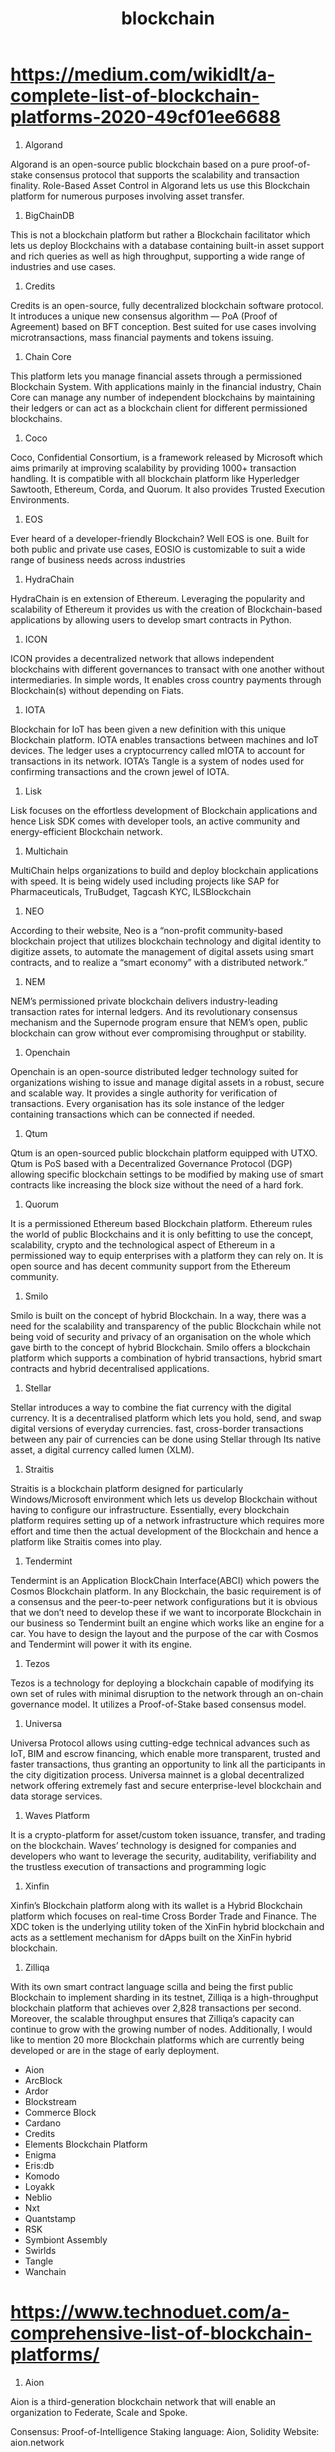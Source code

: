 #+TITLE: blockchain

* https://medium.com/wikidlt/a-complete-list-of-blockchain-platforms-2020-49cf01ee6688
1. Algorand

Algorand is an open-source public blockchain based on a pure proof-of-stake consensus protocol that supports the scalability and transaction finality. Role-Based Asset Control in Algorand lets us use this Blockchain platform for numerous purposes involving asset transfer.

2. BigChainDB

This is not a blockchain platform but rather a Blockchain facilitator which lets us deploy Blockchains with a database containing built-in asset support and rich queries as well as high throughput, supporting a wide range of industries and use cases.

3. Credits

Credits is an open-source, fully decentralized blockchain software protocol. It introduces a unique new consensus algorithm — PoA (Proof of Agreement) based on BFT conception. Best suited for use cases involving microtransactions, mass financial payments and tokens issuing.

4. Chain Core

This platform lets you manage financial assets through a permissioned Blockchain System. With applications mainly in the financial industry, Chain Core can manage any number of independent blockchains by maintaining their ledgers or can act as a blockchain client for different permissioned blockchains.

5. Coco

Coco, Confidential Consortium, is a framework released by Microsoft which aims primarily at improving scalability by providing 1000+ transaction handling. It is compatible with all blockchain platform like Hyperledger Sawtooth, Ethereum, Corda, and Quorum. It also provides Trusted Execution Environments.

6. EOS

Ever heard of a developer-friendly Blockchain? Well EOS is one. Built for both public and private use cases, EOSIO is customizable to suit a wide range of business needs across industries

7. HydraChain

HydraChain is en extension of Ethereum. Leveraging the popularity and scalability of Ethereum it provides us with the creation of Blockchain-based applications by allowing users to develop smart contracts in Python.

8. ICON

ICON provides a decentralized network that allows independent blockchains with different governances to transact with one another without intermediaries. In simple words, It enables cross country payments through Blockchain(s) without depending on Fiats.

9. IOTA

Blockchain for IoT has been given a new definition with this unique Blockchain platform. IOTA enables transactions between machines and IoT devices. The ledger uses a cryptocurrency called mIOTA to account for transactions in its network. IOTA’s Tangle is a system of nodes used for confirming transactions and the crown jewel of IOTA.

10. Lisk

Lisk focuses on the effortless development of Blockchain applications and hence Lisk SDK comes with developer tools, an active community and energy-efficient Blockchain network.

11. Multichain

MultiChain helps organizations to build and deploy blockchain applications with speed. It is being widely used including projects like SAP for Pharmaceuticals, TruBudget, Tagcash KYC, ILSBlockchain

12. NEO

According to their website, Neo is a “non-profit community-based blockchain project that utilizes blockchain technology and digital identity to digitize assets, to automate the management of digital assets using smart contracts, and to realize a “smart economy” with a distributed network.”

13. NEM

NEM’s permissioned private blockchain delivers industry-leading transaction rates for internal ledgers. And its revolutionary consensus mechanism and the Supernode program ensure that NEM’s open, public blockchain can grow without ever compromising throughput or stability.

14. Openchain

Openchain is an open-source distributed ledger technology suited for organizations wishing to issue and manage digital assets in a robust, secure and scalable way. It provides a single authority for verification of transactions. Every organisation has its sole instance of the ledger containing transactions which can be connected if needed.

15. Qtum

Qtum is an open-sourced public blockchain platform equipped with UTXO. Qtum is PoS based with a Decentralized Governance Protocol (DGP) allowing specific blockchain settings to be modified by making use of smart contracts like increasing the block size without the need of a hard fork.

16. Quorum

It is a permissioned Ethereum based Blockchain platform. Ethereum rules the world of public Blockchains and it is only befitting to use the concept, scalability, crypto and the technological aspect of Ethereum in a permissioned way to equip enterprises with a platform they can rely on. It is open source and has decent community support from the Ethereum community.

17. Smilo

Smilo is built on the concept of hybrid Blockchain. In a way, there was a need for the scalability and transparency of the public Blockchain while not being void of security and privacy of an organisation on the whole which gave birth to the concept of hybrid Blockchain. Smilo offers a blockchain platform which supports a combination of hybrid transactions, hybrid smart contracts and hybrid decentralised applications.

18. Stellar

Stellar introduces a way to combine the fiat currency with the digital currency. It is a decentralised platform which lets you hold, send, and swap digital versions of everyday currencies. fast, cross-border transactions between any pair of currencies can be done using Stellar through Its native asset, a digital currency called lumen (XLM).

19. Straitis

Straitis is a blockchain platform designed for particularly Windows/Microsoft environment which lets us develop Blockchain without having to configure our infrastructure. Essentially, every blockchain platform requires setting up of a network infrastructure which requires more effort and time then the actual development of the Blockchain and hence a platform like Straitis comes into play.

20. Tendermint

Tendermint is an Application BlockChain Interface(ABCI) which powers the Cosmos Blockchain platform. In any Blockchain, the basic requirement is of a consensus and the peer-to-peer network configurations but it is obvious that we don’t need to develop these if we want to incorporate Blockchain in our business so Tendermint built an engine which works like an engine for a car. You have to design the layout and the purpose of the car with Cosmos and Tendermint will power it with its engine.

21. Tezos

Tezos is a technology for deploying a blockchain capable of modifying its own set of rules with minimal disruption to the network through an on-chain governance model. It utilizes a Proof-of-Stake based consensus model.

22. Universa

Universa Protocol allows using cutting-edge technical advances such as IoT, BIM and escrow financing, which enable more transparent, trusted and faster transactions, thus granting an opportunity to link all the participants in the city digitization process. Universa mainnet is a global decentralized network offering extremely fast and secure enterprise-level blockchain and data storage services.

23. Waves Platform

It is a crypto-platform for asset/custom token issuance, transfer, and trading on the blockchain. Waves’ technology is designed for companies and developers who want to leverage the security, auditability, verifiability and the trustless execution of transactions and programming logic

24. Xinfin

Xinfin’s Blockchain platform along with its wallet is a Hybrid Blockchain platform which focuses on real-time Cross Border Trade and Finance. The XDC token is the underlying utility token of the XinFin hybrid blockchain and acts as a settlement mechanism for dApps built on the XinFin hybrid blockchain.

25. Zilliqa

With its own smart contract language scilla and being the first public Blockchain to implement sharding in its testnet, Zilliqa is a high-throughput blockchain platform that achieves over 2,828 transactions per second. Moreover, the scalable throughput ensures that Zilliqa’s capacity can continue to grow with the growing number of nodes.
Additionally, I would like to mention 20 more Blockchain platforms which are currently being developed or are in the stage of early deployment.

 - Aion
 - ArcBlock
 - Ardor
 - Blockstream
 - Commerce Block
 - Cardano
 - Credits
 - Elements Blockchain Platform
 - Enigma
 - Eris:db
 - Komodo
 - Loyakk
 - Neblio
 - Nxt
 - Quantstamp
 - RSK
 - Symbiont Assembly
 - Swirlds
 - Tangle
 - Wanchain

* https://www.technoduet.com/a-comprehensive-list-of-blockchain-platforms/
1. Aion

Aion is a third-generation blockchain network that will enable an organization to Federate, Scale and Spoke.

Consensus: Proof-of-Intelligence Staking
language: Aion, Solidity
Website: aion.network
2. ArcBlock

ArcBlock, built with an open standard, is a platform and an ecosystem for building and deploying decentralized blockchain applications.

Consensus: Algorand based
language: -
Website: www.arcblock.io
3. Ardor

Ardor is a blockchain-as-a-service-platform that evolved from the Nxt blockchain.

Consensus: Proof of Stake
language: Java
Website: www.ardorplatform.org
4. Cardano

Cardano, the first blockchain platform to evolve out of a scientific philosophy and a research-first driven approach, is built by a global team of leading academics and engineers.

Consensus: Proof of Stake
language: Plutus
Website: www.cardano.org/en/home
5. Corda

Corda, developed by R3, is an open source blockchain platform to record, manage and synchronise agreements and transfer value. It allows you to build interoperable blockchain networks that transact directly, in strict privacy.

Consensus: Pluggable Consensus
language: Kotlin, Java etc.
Website: www.corda.net
6. Enigma

Enigma is a permissionless peer-to-peer network. With Enigma, “smart contracts” become “secret contracts”, where input data is kept hidden from nodes in the Enigma network that execute code.

Consensus: Proof of Stake
language: Solidity
Website: enigma.co
7. EOS

EOSIO is a free, open-source blockchain software protocol that provides developers and entrepreneurs with a platform on which to build, deploy and run high-performing decentralized applications.

Consensus: Delegated Proof of Stake (dPoS)
language: C++, WebAssembly
Website: eos.io
8. Ethereum

Ethereum, developed by the Ethereum Foundation, is a decentralized platform that runs smart contracts.

Consensus: Proof of Work
language: Solidity, Serpent, LLL
Website: www.ethereum.org
9. Hyperledger Fabric

Hyperledger Fabric is a blockchain framework implementation and one of the Hyperledger projects hosted by The Linux Foundation. It allows components such as consensus and membership services to be plug-and-play.

Consensus: SOLO, Kafka
language: Go, Java
Website: www.hyperledger.org/projects/fabric
10.Hyperledger Sawtooth

Hyperledger Sawtooth is an enterprise blockchain platform for building distributed ledger applications and networks. Sawtooth is an open source project under the Hyperledger umbrella.

Consensus: Proof of Elapsed Time (PoET)
language: Python, C++, Go, Java, JavaScript, Rust etc.
Website: www.hyperledger.org/projects/sawtooth
11. ICON

ICON is a decentralized blockchain network where various blockchain-based independent Communities are connected to form a greater community. At the core of ICON is a high-performance blockchain loopchain.

Consensus: Loop Fault Tolerance (LFT)
language: Python
Website: icon.foundation
12. IOTA

IOTA is a next generation permissionless distributed ledger that utilizes a novel invention, called a “Tangle”, at its core.

Consensus: Coordinator
language: Rust, Go, Javascript, Java, C++
Website: www.iota.org
13. Komodo

Komodo is a secure, independently scalable, and fully interoperable blockchain ecosystem that provides end-to-end blockchain technology solutions.

Consensus: delayed Proof of Work (dPoW)
language: Any
Website: komodoplatform.com
14. Lisk

Lisk is a blockchain application platform created to bring blockchain technology to the world through an SDK (Sidechain Development Kit) written in JavaScript.

Consensus: Delegated Proof of Stake (DPoS)
language: Javascript
Website: lisk.io
15. MultiChain

MultiChain is an off­the­shelf platform for the creation and deployment of private blockchains, either within or between organizations.

Consensus: -
language: Any
Website: www.multichain.com
16. Neblio

A secure, distributed, blockchain platform built for enterprise applications and services.

Consensus: Proof of Stake
language: Java, Javascript, Ruby, Python, Go, C#, PhP, Objective-C
Website: nebl.io
17. NEM

NEM’s blockchain platform was designed and coded from the ground up for scale and speed.

Consensus: Proof of Importance
language: Any
Website: nem.io
18. NEO

NEO, founded in 2014, is a non-profit community-driven blockchain project.

Consensus: Delegated Byzantine Fault Tolerance (dBFT)
language: C#, VB.Net, F#, Java, Kotlin, Python
Website: neo.org
19. Nxt

Nxt is an advanced open source blockchain platform that includes many core-level features, such as a Decentralized Asset Exchange, Marketplace, and Voting system.

Consensus: Proof of Stake
language: -
Website: nxtplatform.org
20. OpenChain

Openchain is an open source distributed ledger technology that is suited for organizations wishing to issue and manage digital assets in a robust, secure and scalable way.

Consensus: Partionned Consensus
language: Any
Website: www.openchain.org
21. Qtum

A decentralized and open-source smart contracts platform and value transfer protocol. Qtum employs a decentralized governance protocol allowing for blockchain parameters like the block size, block time, gas schedules, and the minimum gas price for contracts to be modified without requiring a fork.

Consensus: Proof of Stake
language: Solidity
Website: qtum.org/en
22. Smilo

Smilo is the hybrid blockchain platform that warrants transparency whilst protecting individual’s personal data.

Consensus: Smilo BFT+
language: lidity, Javascript, Java, Python
Website:
23. Stellar

Stellar is open-source, distributed payments infrastructure using blockchain technology.

Consensus: Stellar Consensus Protocol
language: Go, Java, Javascript
Website: www.stellar.org
24. Straitis

Stratis offers full service capabilities for the development, deployment and management of enterprise blockchain applications and solutions utilizing C# on the .Net framework.

Consensus: Proof of Stake
language: C#
Website: stratisplatform.com
25. Tezos

Tezos is a blockchain that can evolve by upgrading itself. Stakeholders vote on amendments to the protocol, including amendments to the voting procedure itself, to reach social consensus on proposals.

Consensus: Proof of Stake
language: Michelson
Website: tezos.com
26. Wanchain

Wanchain supports cross-chain transactions between mainstream public chains, between private chains, and between public and private chains.

Consensus: Proof of Stake
language: Solidity
Website: wanchain.org
27. Waves

Waves Platform is a comprehensive blockchain platform that features fiat gateways, smart contracts, mobile wallet, token issuance, a DEX (decentralized exchange), and more.

Consensus: Proof of Stake
language: RIDE
Website: wavesplatform.com
28. Zilliqa

Zilliqa is a high throughput public blockchain platform designed to scale to thousands of transactions per second.

Consensus: Practical byzantine fault tolerance (PBFT)
language: Scilla
Website: zilliqa.com
* https://www.leewayhertz.com/top-blockchain-platforms/

1. Tezos

Tezos is an open-source and decentralized blockchain network that can perform peer-to-peer transactions and deploy smart contracts. It has a modular architecture and formal upgrade mechanism that allows its network to facilitate formal verification.

Founded by Arthur Breitman and Kathleen Breitman, Tezos is designed to offer the safety and code correctness needed for digital assets and high-value use cases. It is a decentralized blockchain platform that is self-governing.

Tezos is a smart contract and dApp platform, just like Ethereum, Waves, Neo, but its self-amending cryptographic mechanism makes it different from other platforms.


Following are some of the features of the Tezos platform that distinguish it from other platforms:



    Self-amendment Protocol
    Delegated Proof of Stake Consensus Mechanism
    On-Chain Governance
    Smart Contracts and Formal Verification

2. Stellar

Stellar is an open blockchain network that allows the storing and moving of money. It facilitates you to create, trade and send digital representations of all forms of money, for example, dollars, bitcoin, pesos and a lot more.

Over 69% of banks are currently experimenting with blockchain technology to make their services transparent, seamless, and secure. Stellar is one of the most scalable and significant blockchain platforms that can help build secure and fast fintech applications, tokens and digital assets representing financial assets.

It is an open-source network for payments and currencies. It has no owner; if it has anything, it is owned by the public. It can handle millions of transactions every day. Like Ethereum and Bitcoin, Stellar depends on the blockchain to keep the network synced.

A stellar blockchain platform can be used to issue your own assets, trade peer-to-peer tokens and transform currency while sending.


Below are the significant features of the Stellar Blockchain Network:



    It has a decentralized and open database.
    It enables thousands of transactions in a second.
    It takes a confirmation time of only 3-5 seconds.
    The network allows multi signatures and smart contracts.
    It has a 1% fixed annual inflation.

3. Hyperledger Fabric

Hyperledger Fabric is proposed as a foundation for building apps or solutions with a modular architecture. It allows components, including membership services and consensus, to be plug-and play. It has a wide range of modular and versatile design that meets various industrial use cases.

One of the significant features of Hyperledger Fabric is the enablement of a network of networks. Members of the Fabric network work together, but because businesses want to keep some of their data to remain private, they usually maintain separate relationships within their networks.

For example, a buyer may with different sellers, selling the same product. The transactional relationship between buyers and sellers should be private and not visible to all sellers. It can be made possible via the “channels” feature in Hyperledger Fabric.

Instead of an open and permissionless system, Fabric provides a secure and scalable platform that supports confidential contracts and private transactions.


Here are some of the features of Hyperledger Fabric that makes it different from other platforms:



    Highly modular
    Low latency of finality
    Support for Solidity and EVM
    Multi-language smart contract support
    Pluggable Consensus
    Queryable Data
    Multi-language smart contract support

4. Hyperledger Sawtooth

Hyperledger Sawtooth provides a modular and flexible architecture that separates the core system from the application domain. Therefore, smart contracts can imply the business rules for applications without understanding the underlying design of the core system. It supports different consensus algorithms, including Proof of Elapsed Time (PoET) and Practical Byzantine Fault Tolerance (PBFT).

It is an enterprise blockchain platform used for developing distributed ledger networks and applications. It aims at keeping ledgers distributed and smart contracts secure, specifically for enterprises. It streamlines blockchain app development as developers can specify business rules for their apps using their chosen language.


Following are some of its features that distinguish from other blockchain platforms:



    Private networks with sawtooth permissioning feature
    Parallel transaction execution
    Ethereum contract compatibility with Seth
    Pluggable consensus algorithms
    Separation between the core system and application level

5. EOS

EOS is a blockchain platform designed to develop scalable and secure dApps. It provides dApps’ hosting, smart contracts capability, decentralized storage of enterprise solutions to solve the scalability issues faced by Ethereum and Bitcoin.

The EOS platform eliminates all users’ fees and accomplishes consensus by leveraging multithreading and delegated proof-of-stake algorithm. They have a dedicated community named “EOS forum,” where developers and investors can discuss the platform.


Following are some of the features of the EOS blockchain that make it one of the reliable platforms:



    Usability
    Governance
    Multiprocessing
    Flexibility
    Measurability
    Upgradability
    Permission Schema

6. Openchain

Openchain is an open-source distributed ledger technology designed for organizations willing to issue and manage digital assets in a secure, robust and scalable manner. It uses a different consensus than Bitcoin-based systems, i.e., Partitioned Consensus. Every instance of Openchain has only one authority validating transactions.

Rather than one single central ledger, each organization controls its own Opechain instance to connect. Since it uses a client-server architecture, it is more reliable and efficient than P2P architecture. Also, there is no miner involved in the Openchain blockchain network; therefore, the asset administrator directly validates free and instant transactions.


Here are some of the features of the Openchain blockchain network:



    Modular Design
    Free transactions
    Highly scalable
    2-Way Peg
    Unified API
    Smart Contracts Functionality

7. Corda

Corda is an open-source blockchain platform that allows businesses to transact directly and in strict privacy with smart contracts. It reduces record-keeping and transaction costs by streamlining business processes.

It is a flexible and agile platform that can scale to meet the business requirements. Applications built on Corda, CorDapps are designed and developed to transform businesses across a wide array of sectors, including healthcare, energy, insurance, finance and more.


Features of the Corda blockchain platform that make it one of the ideal platforms:



    Privacy
    Open design
    Interoperability
    Agile and Flexible
    Open Development

8. Tron

Tron is a decentralized blockchain platform that aims to develop a decentralized web. Like Ethereum, Tron allows dApp developers to create and leverage complete protocols via smart contracts on the blockchain.

The Tron platform can handle 2000 transactions per second, which put it on par as compared to major payment processors like Paypal. It has zero transaction fees.

Tron depends on the Delegated-Proof-of-Stake consensus mechanism to secure the blockchain. A DPoS is similar to a proof-of-stake consensus mechanism that allows users to earn passive income whenever they stake their holdings in a network wallet.


Features of Tron Blockchain Network:



    High Scalability
    High Availability
    High Throughput
    Compatibility with EVM
    Multi-language extension
    Eliminating counterfeit chain

9. Hedera Hashpraph

Hedera Hashgraph Platform is a lightning secure, fair and fast platform that does not require computing a heavy proof of work algorithm. It allows developers to develop new innovative and scalable decentralized applications.

Smart contracts in the Hedera Hashgraph platform can be built dynamic just like any other software component. As the platform provides an optional mechanism that enables “binding arbitration”, the smart contracts deployed with a list of public keys of arbitrators can be edited to fix errors or add new features.


Following are some of the features of the Hedera Hashgraph platform:



    Fast
    Fair
    Secure
    Implementation of public BFT Notary Service for Corda
    Connecting Hyperledger Fabric network to Hedera Consensus Service

10. Ethereum

Ethereum is one of the leading blockchain platforms that has a native cryptocurrency called ETH or Ether. Developers use Ethereum to build new applications related to financial apps, decentralized markets, games, cryptocurrency wallets and more.

They have the largest community with core protocol developers, cypherpunks, crypto-economic researchers and mining organizations. It aims to eliminate internet third-parties who save data and track financial instruments.


Below are some of the features of the Ethereum platform:



    Smart Contracts Functionality
    Turing Completeness
    Permissioning
    Privacy
    Rapid Deployment
    Tokenization
